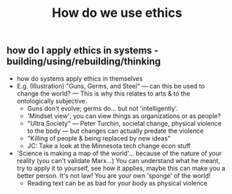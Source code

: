 #+TITLE: How do we use ethics

** how do I apply ethics in systems - building/using/rebuilding/thinking

- how do systems apply ethics in themselves 
- E.g. (Illustration) "Guns, Germs, and Steel" — can this be used to change the world? — This is why this relates to arts & to the ontologically subjective.
  - Guns don't evolve; germs do... but not 'intelligently'.
  - 'Mindset view'; you can view things as organizations or as people?
  - "Ultra Society" — Peter Turchin, societal change, physical violence to the body — but changes can actually predate the violence
  - "Killing of people & being replaced by new ideas"
  - JC: Take a look at the Minnesota tech change econ stuff
- 'Science is making a map of the world'... because of the nature of your reality (you can't validate Marx...) You can understand what he meant, try to apply it to yourself, see how it applies, maybe this can make you a better person. It's not law!  You are your own 'sponge' of the world!
  - Reading text can be as bad for your body as physical violence
